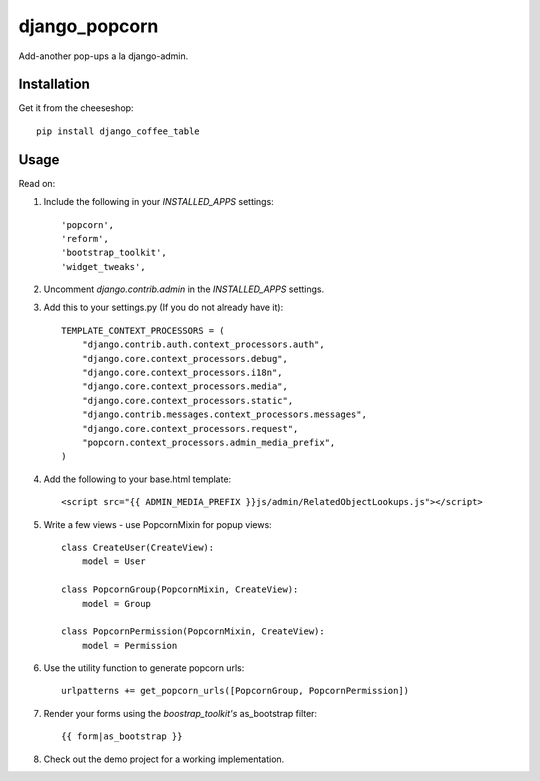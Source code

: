 =============================
django_popcorn
=============================

.. image:: https://badge.fury.io/py/django_popcorn.png
    :target: http://badge.fury.io/py/django_popcorn
    
.. image:: https://travis-ci.org/alixedi/django_popcorn.png?branch=master
        :target: https://travis-ci.org/alixedi/django_popcorn

.. image:: https://pypip.in/d/django_popcorn/badge.png
        :target: https://crate.io/packages/django_popcorn?version=latest


Add-another pop-ups a la django-admin.

Installation
------------

Get it from the cheeseshop: ::

    pip install django_coffee_table


Usage
-----

Read on: 

1. Include the following in your `INSTALLED_APPS` settings: ::

    'popcorn',
    'reform',
    'bootstrap_toolkit',
    'widget_tweaks',

2. Uncomment `django.contrib.admin` in the `INSTALLED_APPS` settings.

3. Add this to your settings.py (If you do not already have it): ::

    TEMPLATE_CONTEXT_PROCESSORS = (
        "django.contrib.auth.context_processors.auth",
        "django.core.context_processors.debug",
        "django.core.context_processors.i18n",
        "django.core.context_processors.media",
        "django.core.context_processors.static",
        "django.contrib.messages.context_processors.messages",
        "django.core.context_processors.request",
        "popcorn.context_processors.admin_media_prefix",
    )

4. Add the following to your base.html template: ::

    <script src="{{ ADMIN_MEDIA_PREFIX }}js/admin/RelatedObjectLookups.js"></script>

5. Write a few views - use PopcornMixin for popup views: ::

    class CreateUser(CreateView):
        model = User

    class PopcornGroup(PopcornMixin, CreateView):
        model = Group

    class PopcornPermission(PopcornMixin, CreateView):
        model = Permission 

6. Use the utility function to generate popcorn urls: ::

    urlpatterns += get_popcorn_urls([PopcornGroup, PopcornPermission])

7. Render your forms using the `boostrap_toolkit's` as_bootstrap filter: :: 

    {{ form|as_bootstrap }}

8. Check out the demo project for a working implementation.